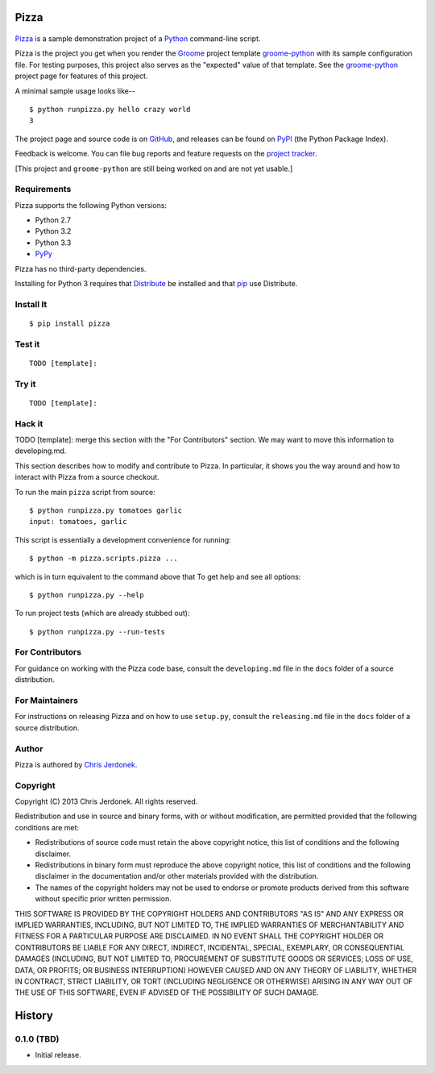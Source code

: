 .. This file is auto-generated by setup.py for PyPI using pandoc, so this
.. file should not be edited.  Edits should go into the files from which
.. this file is constructed.
..
.. This file contains the long_description argument to setup.py's setup().
.. It should be checked into source control and be part of the source
.. distribution so that setup() can be passed the long_description argument
.. by end-users even without pandoc (e.g. non-maintainers, etc).


Pizza
=====

.. figure:: http://cjerdonek.github.com/groome/images/python-pizza.jpeg
   :alt: python eating pizza

|Build Status|

`Pizza <https://github.com/cjerdonek/groome-python-expected>`__ is a
sample demonstration project of a `Python <http://www.python.org>`__
command-line script.

Pizza is the project you get when you render the
`Groome <http://cjerdonek.github.com/groome>`__ project template
`groome-python <https://github.com/cjerdonek/groome-python>`__ with its
sample configuration file. For testing purposes, this project also
serves as the "expected" value of that template. See the
`groome-python <https://github.com/cjerdonek/groome-python>`__ project
page for features of this project.

A minimal sample usage looks like--

::

    $ python runpizza.py hello crazy world
    3

The project page and source code is on
`GitHub <https://github.com/cjerdonek/groome-python-expected>`__, and
releases can be found on `PyPI <http://pypi.python.org/pypi/Pizza>`__
(the Python Package Index).

Feedback is welcome. You can file bug reports and feature requests on
the `project
tracker <https://github.com/cjerdonek/groome-python-expected/issues>`__.

[This project and ``groome-python`` are still being worked on and are
not yet usable.]

Requirements
------------

Pizza supports the following Python versions:

-  Python 2.7
-  Python 3.2
-  Python 3.3
-  `PyPy <http://pypy.org/>`__

Pizza has no third-party dependencies.

Installing for Python 3 requires that
`Distribute <http://packages.python.org/distribute/>`__ be installed and
that `pip <http://www.pip-installer.org/>`__ use Distribute.

Install It
----------

::

    $ pip install pizza

Test it
-------

::

    TODO [template]:

Try it
------

::

    TODO [template]:

Hack it
-------

TODO [template]: merge this section with the "For Contributors" section.
We may want to move this information to developing.md.

This section describes how to modify and contribute to Pizza. In
particular, it shows you the way around and how to interact with Pizza
from a source checkout.

To run the main ``pizza`` script from source:

::

    $ python runpizza.py tomatoes garlic
    input: tomatoes, garlic

This script is essentially a development convenience for running:

::

    $ python -m pizza.scripts.pizza ...

which is in turn equivalent to the command above that To get help and
see all options:

::

    $ python runpizza.py --help

To run project tests (which are already stubbed out):

::

    $ python runpizza.py --run-tests

For Contributors
----------------

For guidance on working with the Pizza code base, consult the
``developing.md`` file in the ``docs`` folder of a source distribution.

For Maintainers
---------------

For instructions on releasing Pizza and on how to use ``setup.py``,
consult the ``releasing.md`` file in the ``docs`` folder of a source
distribution.

Author
------

Pizza is authored by `Chris Jerdonek <https://github.com/cjerdonek>`__.

Copyright
---------

Copyright (C) 2013 Chris Jerdonek. All rights reserved.

Redistribution and use in source and binary forms, with or without
modification, are permitted provided that the following conditions are
met:

-  Redistributions of source code must retain the above copyright
   notice, this list of conditions and the following disclaimer.
-  Redistributions in binary form must reproduce the above copyright
   notice, this list of conditions and the following disclaimer in the
   documentation and/or other materials provided with the distribution.
-  The names of the copyright holders may not be used to endorse or
   promote products derived from this software without specific prior
   written permission.

THIS SOFTWARE IS PROVIDED BY THE COPYRIGHT HOLDERS AND CONTRIBUTORS "AS
IS" AND ANY EXPRESS OR IMPLIED WARRANTIES, INCLUDING, BUT NOT LIMITED
TO, THE IMPLIED WARRANTIES OF MERCHANTABILITY AND FITNESS FOR A
PARTICULAR PURPOSE ARE DISCLAIMED. IN NO EVENT SHALL THE COPYRIGHT
HOLDER OR CONTRIBUTORS BE LIABLE FOR ANY DIRECT, INDIRECT, INCIDENTAL,
SPECIAL, EXEMPLARY, OR CONSEQUENTIAL DAMAGES (INCLUDING, BUT NOT LIMITED
TO, PROCUREMENT OF SUBSTITUTE GOODS OR SERVICES; LOSS OF USE, DATA, OR
PROFITS; OR BUSINESS INTERRUPTION) HOWEVER CAUSED AND ON ANY THEORY OF
LIABILITY, WHETHER IN CONTRACT, STRICT LIABILITY, OR TORT (INCLUDING
NEGLIGENCE OR OTHERWISE) ARISING IN ANY WAY OUT OF THE USE OF THIS
SOFTWARE, EVEN IF ADVISED OF THE POSSIBILITY OF SUCH DAMAGE.

History
=======

0.1.0 (TBD)
-----------

-  Initial release.

.. |Build Status| image:: https://travis-ci.org/cjerdonek/groome-python-expected.png
   :target: https://travis-ci.org/cjerdonek/groome-python-expected
